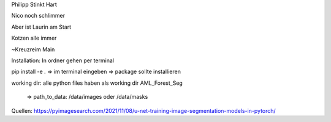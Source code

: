 Philipp Stinkt Hart

Nico noch schlimmer

Aber ist Laurin am Start

Kotzen alle immer


~Kreuzreim Main


Installation:
In ordner gehen per terminal

pip install -e .
=> im terminal eingeben
=> package sollte installieren

working dir:
alle python files haben als working dir AML_Forest_Seg
    => path_to_data: /data/images oder /data/masks

Quellen:
https://pyimagesearch.com/2021/11/08/u-net-training-image-segmentation-models-in-pytorch/